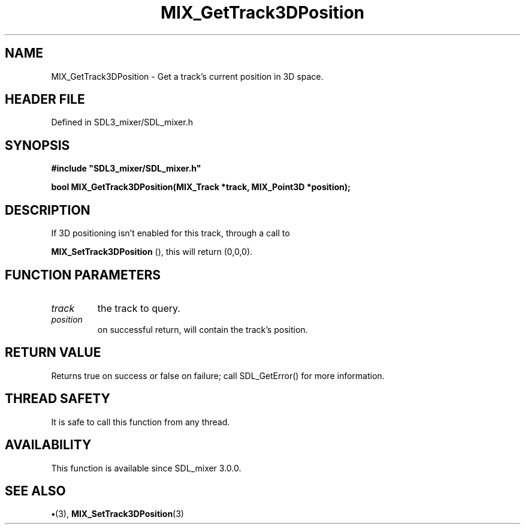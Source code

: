 .\" This manpage content is licensed under Creative Commons
.\"  Attribution 4.0 International (CC BY 4.0)
.\"   https://creativecommons.org/licenses/by/4.0/
.\" This manpage was generated from SDL_mixer's wiki page for MIX_GetTrack3DPosition:
.\"   https://wiki.libsdl.org/SDL3_mixer/MIX_GetTrack3DPosition
.\" Generated with SDL/build-scripts/wikiheaders.pl
.\"  revision 8c516fc
.\" Please report issues in this manpage's content at:
.\"   https://github.com/libsdl-org/sdlwiki/issues/new
.\" Please report issues in the generation of this manpage from the wiki at:
.\"   https://github.com/libsdl-org/SDL/issues/new?title=Misgenerated%20manpage%20for%20MIX_GetTrack3DPosition
.\" SDL_mixer can be found at https://libsdl.org/projects/SDL_mixer/
.de URL
\$2 \(laURL: \$1 \(ra\$3
..
.if \n[.g] .mso www.tmac
.TH MIX_GetTrack3DPosition 3 "SDL_mixer 3.1.0" "SDL_mixer" "SDL_mixer3 FUNCTIONS"
.SH NAME
MIX_GetTrack3DPosition \- Get a track's current position in 3D space\[char46]
.SH HEADER FILE
Defined in SDL3_mixer/SDL_mixer\[char46]h

.SH SYNOPSIS
.nf
.B #include \(dqSDL3_mixer/SDL_mixer.h\(dq
.PP
.BI "bool MIX_GetTrack3DPosition(MIX_Track *track, MIX_Point3D *position);
.fi
.SH DESCRIPTION
If 3D positioning isn't enabled for this track, through a call to

.BR MIX_SetTrack3DPosition
(), this will return
(0,0,0)\[char46]

.SH FUNCTION PARAMETERS
.TP
.I track
the track to query\[char46]
.TP
.I position
on successful return, will contain the track's position\[char46]
.SH RETURN VALUE
Returns true on success or false on failure; call SDL_GetError() for
more information\[char46]

.SH THREAD SAFETY
It is safe to call this function from any thread\[char46]

.SH AVAILABILITY
This function is available since SDL_mixer 3\[char46]0\[char46]0\[char46]

.SH SEE ALSO
.BR \(bu (3),
.BR MIX_SetTrack3DPosition (3)
